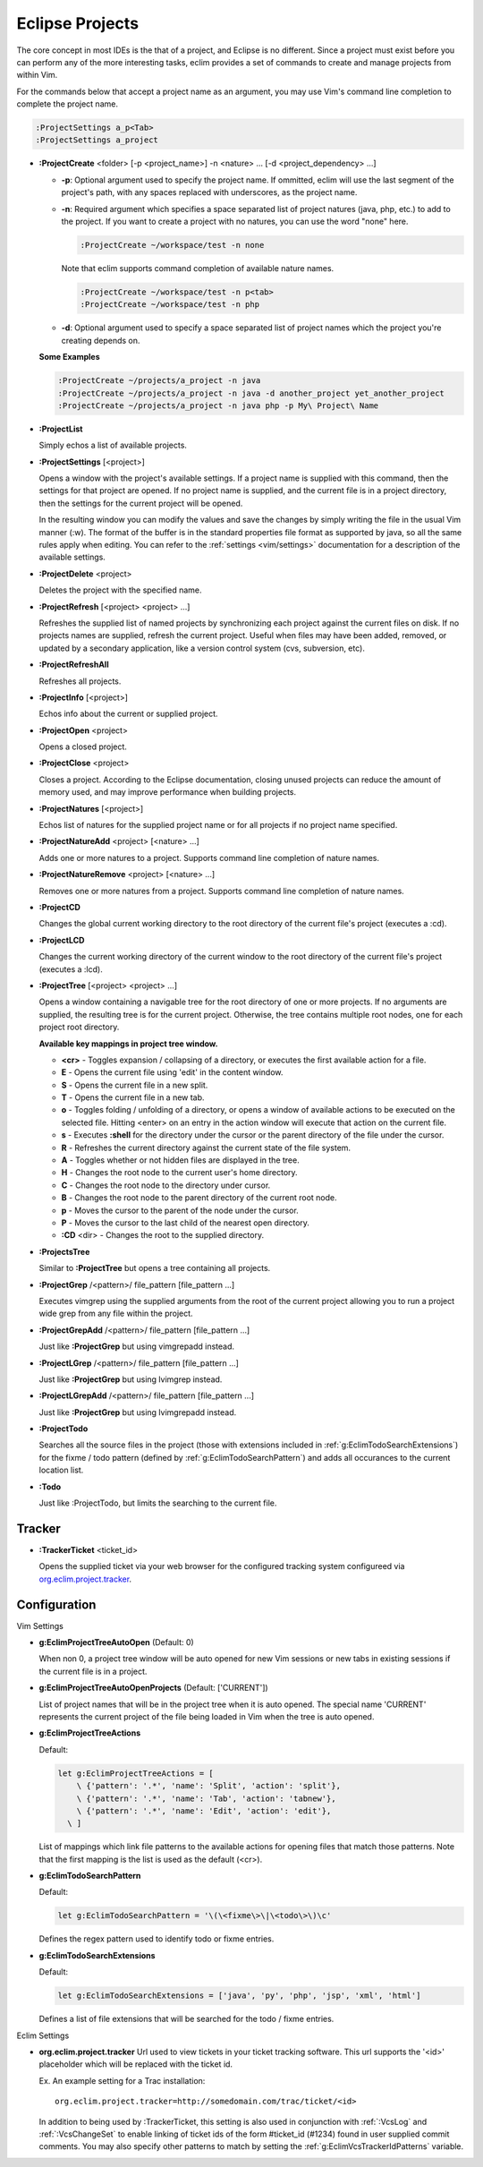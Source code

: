 .. Copyright (C) 2005 - 2009  Eric Van Dewoestine

   This program is free software: you can redistribute it and/or modify
   it under the terms of the GNU General Public License as published by
   the Free Software Foundation, either version 3 of the License, or
   (at your option) any later version.

   This program is distributed in the hope that it will be useful,
   but WITHOUT ANY WARRANTY; without even the implied warranty of
   MERCHANTABILITY or FITNESS FOR A PARTICULAR PURPOSE.  See the
   GNU General Public License for more details.

   You should have received a copy of the GNU General Public License
   along with this program.  If not, see <http://www.gnu.org/licenses/>.

.. _vim/common/project:

Eclipse Projects
================

The core concept in most IDEs is the that of a project, and Eclipse is no
different.  Since a project must exist before you can perform any of the more
interesting tasks, eclim provides a set of commands to create and manage
projects from within Vim.

For the commands below that accept a project name as an argument, you may use
Vim's command line completion to complete the project name.

.. code-block:: vim

  :ProjectSettings a_p<Tab>
  :ProjectSettings a_project


.. _\:ProjectCreate:

- **:ProjectCreate**
  <folder> [-p <project_name>]
  -n <nature> ...
  [-d <project_dependency> ...]

  - **-p**: Optional argument used to specify the project
    name.  If ommitted, eclim will use the last segment of the project's
    path, with any spaces replaced with underscores, as the project name.
  - **-n**: Required argument which specifies a space
    separated list of project natures (java, php, etc.) to add to the
    project.  If you want to create a project with no natures, you can
    use the word "none" here.

    .. code-block:: vim

      :ProjectCreate ~/workspace/test -n none

    Note that eclim supports command completion of available nature
    names.

    .. code-block:: vim

      :ProjectCreate ~/workspace/test -n p<tab>
      :ProjectCreate ~/workspace/test -n php

  - **-d**: Optional argument used to specify a space
    separated list of project names which the project you're creating
    depends on.

  **Some Examples**

  .. code-block:: vim

    :ProjectCreate ~/projects/a_project -n java
    :ProjectCreate ~/projects/a_project -n java -d another_project yet_another_project
    :ProjectCreate ~/projects/a_project -n java php -p My\ Project\ Name

.. _\:ProjectList:

- **:ProjectList**

  Simply echos a list of available projects.

.. _\:ProjectSettings:

- **:ProjectSettings** [<project>]

  Opens a window with the project's available settings. If a project name is
  supplied with this command, then the settings for that project are opened.  If
  no project name is supplied, and the current file is in a project directory,
  then the settings for the current project will be opened.

  In the resulting window you can modify the values and save the changes by
  simply writing the file in the usual Vim manner (:w). The format of the
  buffer is in the standard properties file format as supported by java, so all
  the same rules apply when editing. You can refer to the
  :ref:`settings <vim/settings>` documentation for a description of the
  available settings.

.. _\:ProjectDelete:

- **:ProjectDelete** <project>

  Deletes the project with the specified name.

.. _\:ProjectRefresh:

- **:ProjectRefresh** [<project> <project> ...]

  Refreshes the supplied list of named projects by synchronizing each project
  against the current files on disk. If no projects names are supplied, refresh
  the current project. Useful when files may have been added, removed, or
  updated by a secondary application, like a version control system (cvs,
  subversion, etc).

.. _\:ProjectRefreshAll:

- **:ProjectRefreshAll**

  Refreshes all projects.

.. _\:ProjectInfo:

- **:ProjectInfo** [<project>]

  Echos info about the current or supplied project.

.. _\:ProjectOpen:

- **:ProjectOpen** <project>

  Opens a closed project.

.. _\:ProjectClose:

- **:ProjectClose** <project>

  Closes a project. According to the Eclipse documentation, closing unused
  projects can reduce the amount of memory used, and may improve performance
  when building projects.

.. _\:ProjectNatures:

- **:ProjectNatures** [<project>]

  Echos list of natures for the supplied project name or for all projects if no
  project name specified.

.. _\:ProjectNatureAdd:

- **:ProjectNatureAdd** <project> [<nature> ...]

  Adds one or more natures to a project. Supports command line completion of
  nature names.

.. _\:ProjectNatureRemove:

- **:ProjectNatureRemove** <project> [<nature> ...]

  Removes one or more natures from a project. Supports command line
  completion of nature names.

.. _\:ProjectCD:

- **:ProjectCD**

  Changes the global current working directory to the root directory of the
  current file's project (executes a :cd).

.. _\:ProjectLCD:

- **:ProjectLCD**

  Changes the current working directory of the current window to the root
  directory of the current file's project (executes a :lcd).

.. _\:ProjectTree:

- **:ProjectTree** [<project> <project> ...]

  Opens a window containing a navigable tree for the root directory of one or
  more projects.  If no arguments are supplied, the resulting tree is for the
  current project.  Otherwise, the tree contains multiple root nodes, one for
  each project root directory.

  **Available key mappings in project tree window.**

  - **<cr>** -
    Toggles expansion / collapsing of a directory, or executes the first
    available action for a file.
  - **E** -
    Opens the current file using 'edit' in the content window.
  - **S** -
    Opens the current file in a new split.
  - **T** -
    Opens the current file in a new tab.
  - **o** -
    Toggles folding / unfolding of a directory, or opens a window of available
    actions to be executed on the selected file.  Hitting <enter> on an entry in
    the action window will execute that action on the current file.
  - **s** -
    Executes **:shell** for the directory under the cursor or the parent
    directory of the file under the cursor.
  - **R** -
    Refreshes the current directory against the current state of the file
    system.
  - **A** -
    Toggles whether or not hidden files are displayed in the tree.
  - **H** -
    Changes the root node to the current user's home directory.
  - **C** -
    Changes the root node to the directory under cursor.
  - **B** -
    Changes the root node to the parent directory of the current root node.
  - **p** -
    Moves the cursor to the parent of the node under the cursor.
  - **P** -
    Moves the cursor to the last child of the nearest open directory.
  - **:CD** <dir> -
    Changes the root to the supplied directory.

.. _\:ProjectsTree:

- **:ProjectsTree**

  Similar to **:ProjectTree** but opens a tree containing all projects.

.. _\:ProjectGrep:

- **:ProjectGrep** /<pattern>/ file_pattern [file_pattern ...]

  Executes vimgrep using the supplied arguments from the root of the
  current project allowing you to run a project wide grep from any file
  within the project.

.. _\:ProjectGrepAdd:

- **:ProjectGrepAdd** /<pattern>/ file_pattern [file_pattern ...]

  Just like **:ProjectGrep** but using vimgrepadd instead.

.. _\:ProjectLGrep:

- **:ProjectLGrep** /<pattern>/ file_pattern [file_pattern ...]

  Just like **:ProjectGrep** but using lvimgrep instead.

.. _\:ProjectLGrepAdd:

- **:ProjectLGrepAdd** /<pattern>/ file_pattern [file_pattern ...]

  Just like **:ProjectGrep** but using lvimgrepadd instead.

.. _\:ProjectTodo:

- **:ProjectTodo**

  Searches all the source files in the project (those with extensions included
  in :ref:`g:EclimTodoSearchExtensions`) for the fixme / todo pattern (defined
  by :ref:`g:EclimTodoSearchPattern`) and adds all occurances to the current
  location list.

.. _\:Todo:

- **:Todo**

  Just like :ProjectTodo, but limits the searching to the current file.

Tracker
-------

.. _\:TrackerTicket:

- **:TrackerTicket** <ticket_id>

  Opens the supplied ticket via your web browser for the configured tracking
  system configureed via org.eclim.project.tracker_.


Configuration
-------------

Vim Settings

.. _g\:EclimProjectTreeAutoOpen:

- **g:EclimProjectTreeAutoOpen** (Default: 0)

  When non 0, a project tree window will be auto opened for new Vim
  sessions or new tabs in existing sessions if the current file is in a
  project.

.. _g\:EclimProjectTreeAutoOpenProjects:

- **g:EclimProjectTreeAutoOpenProjects** (Default: ['CURRENT'])

  List of project names that will be in the project tree when it is auto
  opened.  The special name 'CURRENT' represents the current project of
  the file being loaded in Vim when the tree is auto opened.

.. _g\:EclimProjectTreeActions:

- **g:EclimProjectTreeActions**

  Default\:

  .. code-block:: vim

    let g:EclimProjectTreeActions = [
        \ {'pattern': '.*', 'name': 'Split', 'action': 'split'},
        \ {'pattern': '.*', 'name': 'Tab', 'action': 'tabnew'},
        \ {'pattern': '.*', 'name': 'Edit', 'action': 'edit'},
      \ ]

  List of mappings which link file patterns to the available actions for
  opening files that match those patterns.  Note that the first mapping is the
  list is used as the default (<cr>).

.. _g\:EclimTodoSearchPattern:

- **g:EclimTodoSearchPattern**

  Default\:

  .. code-block:: vim

    let g:EclimTodoSearchPattern = '\(\<fixme\>\|\<todo\>\)\c'

  Defines the regex pattern used to identify todo or fixme entries.

.. _g\:EclimTodoSearchExtensions:

- **g:EclimTodoSearchExtensions**

  Default\:

  .. code-block:: vim

    let g:EclimTodoSearchExtensions = ['java', 'py', 'php', 'jsp', 'xml', 'html']

  Defines a list of file extensions that will be searched for the todo / fixme
  entries.


Eclim Settings

.. _org.eclim.project.tracker:

- **org.eclim.project.tracker**
  Url used to view tickets in your ticket tracking software. This url supports
  the '<id>' placeholder which will be replaced with the ticket id.

  Ex. An example setting for a Trac installation\:

  ::

    org.eclim.project.tracker=http://somedomain.com/trac/ticket/<id>

  In addition to being used by :TrackerTicket, this setting is also used in
  conjunction with :ref:`:VcsLog` and :ref:`:VcsChangeSet` to enable linking of
  ticket ids of the form #ticket_id (#1234) found in user supplied commit
  comments.  You may also specify other patterns to match by setting the
  :ref:`g:EclimVcsTrackerIdPatterns` variable.

.. _taglist: http://www.vim.org/scripts/script.php?script_id=273
